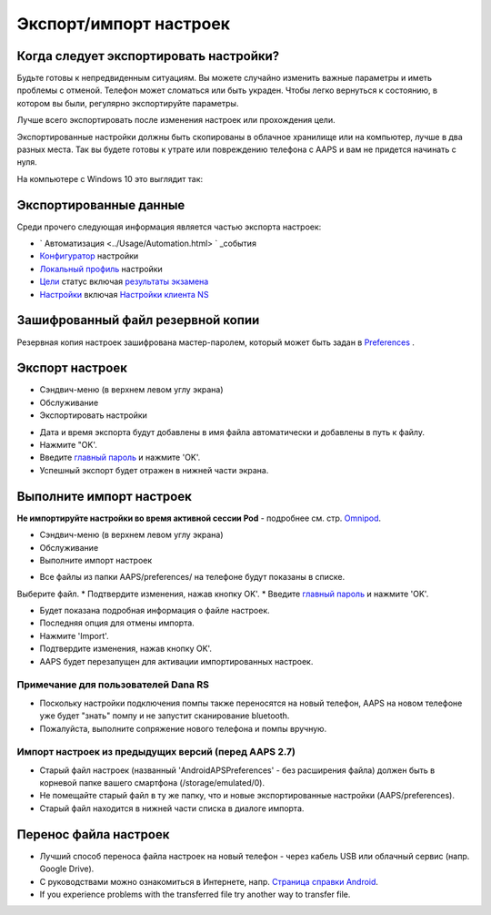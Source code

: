 Экспорт/импорт настроек
**************************************************

Когда следует экспортировать настройки?
==================================================
Будьте готовы к непредвиденным ситуациям. Вы можете случайно изменить важные параметры и иметь проблемы с отменой. Телефон может сломаться или быть украден. Чтобы легко вернуться к состоянию, в котором вы были, регулярно экспортируйте параметры.

Лучше всего экспортировать после изменения настроек или прохождения цели. 

Экспортированные настройки должны быть скопированы в облачное хранилище или на компьютер, лучше в два разных места. Так вы будете готовы к утрате или повреждению телефона с AAPS и вам не придется начинать с нуля.

На компьютере с Windows 10 это выглядит так:
  
.. изображение:: ../images/AAPS_ExportSettings.png
  :alt: AndroidAPS настройки телефона, подключенного к компьютеру

Экспортированные данные
==================================================
Среди прочего следующая информация является частью экспорта настроек:

* ` Автоматизация <../Usage/Automation.html> ` _события
* `Конфигуратор <../Configuration/Config-Builder.html>`_ настройки
* `Локальный профиль <../Configuration/Config-Builder.html#local-profile-recommended>`_ настройки
* `Цели <../Usage/Objectives.html>`_ статус включая `результаты экзамена <../Usage/Objectives.html#objective-3-prove-your-knowledge>`_
* `Настройки <../Configuration/Preferences.html>`__ включая `Настройки клиента NS <../Configuration/Preferences.html#nsclient>`_

Зашифрованный файл резервной копии
==================================================
Резервная копия настроек зашифрована мастер-паролем, который может быть задан в `Preferences <../Configuration/Preferences.html#master-password>`__ .


Экспорт настроек
==================================================
* Сэндвич-меню (в верхнем левом углу экрана)
* Обслуживание
* Экспортировать настройки

.. изображение:: ../images/AAPS_ExportSettings1.png
  :alt: настройки экспорта AndroidAPS 1

* Дата и время экспорта будут добавлены в имя файла автоматически и добавлены в путь к файлу.
* Нажмите "OK'.
* Введите `главный пароль <../Configuration/Preferences.html#master-password>`__ и нажмите 'OK'.
* Успешный экспорт будет отражен в нижней части экрана.

.. изображение:: ../images/AAPS_ExportSettings2.png
  :alt: настройки экспорта AndroidAPS 2
  
Выполните импорт настроек
==================================================
**Не импортируйте настройки во время активной сессии Pod** - подробнее см. стр. `Omnipod <../Configuration/OmnipodEros.html#import-settings-from-previous-aaps>`_.

* Сэндвич-меню (в верхнем левом углу экрана)
* Обслуживание
* Выполните импорт настроек

.. изображение:: ../images/AAPS_ExportSettings1.png
  :alt: настройки импорта AndroidAPS 1

* Все файлы из папки AAPS/preferences/ на телефоне будут показаны в списке.
Выберите файл.
* Подтвердите изменения, нажав кнопку OK'.
* Введите `главный пароль <../Configuration/Preferences.html#master-password>`__ и нажмите 'OK'.

.. изображение:: ../images/AAPS_ImportSettings2.png
  :alt: настройки импорта AndroidAPS 2

* Будет показана подробная информация о файле настроек.
* Последняя опция для отмены импорта.
* Нажмите 'Import'.
* Подтвердите изменения, нажав кнопку OK'.
* AAPS будет перезапущен для активации импортированных настроек.

Примечание для пользователей Dana RS
------------------------------------------------------------
* Поскольку настройки подключения помпы также переносятся на новый телефон, AAPS на новом телефоне уже будет "знать" помпу и не запустит сканирование bluetooth. 
* Пожалуйста, выполните сопряжение нового телефона и помпы вручную.

Импорт настроек из предыдущих версий (перед AAPS 2.7)
------------------------------------------------------------
* Старый файл настроек (названный 'AndroidAPSPreferences' - без расширения файла) должен быть в корневой папке вашего смартфона (/storage/emulated/0).
* Не помещайте старый файл в ту же папку, что и новые экспортированные настройки (AAPS/preferences).
* Старый файл находится в нижней части списка в диалоге импорта.

Перенос файла настроек
==================================================
* Лучший способ переноса файла настроек на новый телефон - через кабель USB или облачный сервис (напр. Google Drive).
* С руководствами можно ознакомиться в Интернете, напр. `Страница справки Android <https://support.google.com/android/answer/9064445?hl=en>`_.
* If you experience problems with the transferred file try another way to transfer file.
